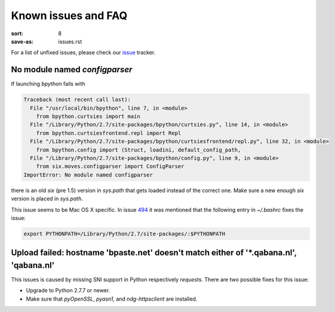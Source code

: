 Known issues and FAQ
####################

:sort: 8
:save-as: issues.rst

For a list of unfixed issues, please check our issue_ tracker.


No module named `configparser`
==============================

If launching `bpython` fails with

.. code-block:: pytb

    Traceback (most recent call last):
      File "/usr/local/bin/bpython", line 7, in <module>
        from bpython.curtsies import main
      File "/Library/Python/2.7/site-packages/bpython/curtsies.py", line 14, in <module>
        from bpython.curtsiesfrontend.repl import Repl
      File "/Library/Python/2.7/site-packages/bpython/curtsiesfrontend/repl.py", line 32, in <module>
        from bpython.config import (Struct, loadini, default_config_path,
      File "/Library/Python/2.7/site-packages/bpython/config.py", line 9, in <module>
        from six.moves.configparser import ConfigParser
    ImportError: No module named configparser

there is an old `six` (pre 1.5) version in `sys.path` that gets loaded instead
of the correct one. Make sure a new enough `six` version is placed in
`sys.path`.

This issue seems to be Mac OS X specific. In issue 494_ it was mentioned that
the following entry in `~/.bashrc` fixes the issue:

.. code-block:: shell

  export PYTHONPATH=/Library/Python/2.7/site-packages/:$PYTHONPATH


Upload failed: hostname 'bpaste.net' doesn't match either of '\*.qabana.nl', 'qabana.nl'
========================================================================================

This issues is caused by missing SNI support in Python respectively `requests`.
There are two possible fixes for this issue:

* Upgrade to Python 2.7.7 or newer.
* Make sure that `pyOpenSSL`, `pyasn1`, and `ndg-httpsclient` are installed.


.. _issue: https://github.com/bpython/bpython/issues
.. _494: https://github.com/bpython/bpython/issues/494
